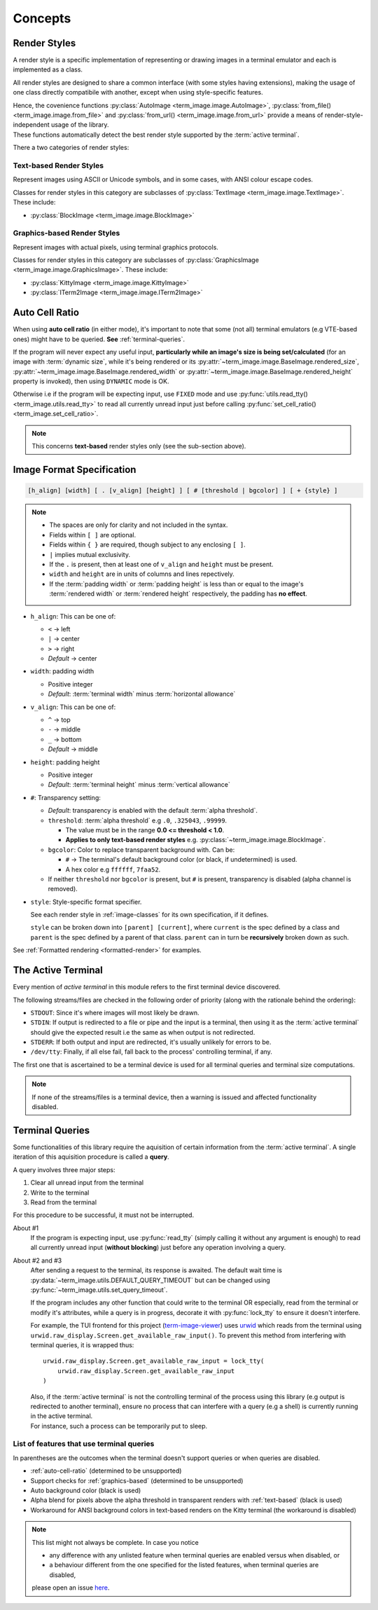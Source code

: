 Concepts
========

.. _render-styles:

Render Styles
-------------

A render style is a specific implementation of representing or drawing images in a terminal emulator and each is implemented as a class.

All render styles are designed to share a common interface (with some styles having extensions), making the usage of one class directly compatibile with another, except when using style-specific features.

| Hence, the covenience functions :py:class:`AutoImage <term_image.image.AutoImage>`, :py:class:`from_file() <term_image.image.from_file>` and :py:class:`from_url() <term_image.image.from_url>` provide a means of render-style-independent usage of the library.
| These functions automatically detect the best render style supported by the :term:`active terminal`.

There a two categories of render styles:

.. _text-based:

Text-based Render Styles
^^^^^^^^^^^^^^^^^^^^^^^^

Represent images using ASCII or Unicode symbols, and in some cases, with ANSI colour
escape codes.

Classes for render styles in this category are subclasses of
:py:class:`TextImage <term_image.image.TextImage>`. These include:

* :py:class:`BlockImage <term_image.image.BlockImage>`

.. _graphics-based:

Graphics-based Render Styles
^^^^^^^^^^^^^^^^^^^^^^^^^^^^

Represent images with actual pixels, using terminal graphics protocols.

Classes for render styles in this category are subclasses of
:py:class:`GraphicsImage <term_image.image.GraphicsImage>`. These include:

* :py:class:`KittyImage <term_image.image.KittyImage>`
* :py:class:`ITerm2Image <term_image.image.ITerm2Image>`


.. _auto-cell-ratio:

Auto Cell Ratio
---------------

When using **auto cell ratio** (in either mode), it's important to note that some
(not all) terminal emulators (e.g VTE-based ones) might have to be queried.
**See** :ref:`terminal-queries`.

If the program will never expect any useful input, **particularly while an image's
size is being set/calculated** (for an image with :term:`dynamic size`, while it's
being rendered or its :py:attr:`~term_image.image.BaseImage.rendered_size`,
:py:attr:`~term_image.image.BaseImage.rendered_width` or
:py:attr:`~term_image.image.BaseImage.rendered_height` property is invoked),
then using ``DYNAMIC`` mode is OK.

Otherwise i.e if the program will be expecting input, use ``FIXED`` mode and use
:py:func:`utils.read_tty() <term_image.utils.read_tty>` to read all currently unread
input just before calling :py:func:`set_cell_ratio() <term_image.set_cell_ratio>`.

.. note:: This concerns **text-based** render styles only (see the sub-section above).


.. _format-spec:

Image Format Specification
--------------------------

.. code-block:: none

   [h_align] [width] [ . [v_align] [height] ] [ # [threshold | bgcolor] ] [ + {style} ]

.. note::

   * The spaces are only for clarity and not included in the syntax.
   * Fields within ``[ ]`` are optional.
   * Fields within ``{ }`` are required, though subject to any enclosing ``[ ]``.
   * ``|`` implies mutual exclusivity.
   * If the ``.`` is present, then at least one of ``v_align`` and ``height`` must be present.
   * ``width`` and ``height`` are in units of columns and lines repectively.
   * If the :term:`padding width` or :term:`padding height` is less than or equal to the image's :term:`rendered width` or :term:`rendered height` respectively, the padding has **no effect**.

* ``h_align``: This can be one of:

  * ``<`` → left
  * ``|`` → center
  * ``>`` → right
  * *Default* → center

* ``width``: padding width

  * Positive integer
  * *Default*: :term:`terminal width` minus :term:`horizontal allowance`

* ``v_align``: This can be one of:

  * ``^`` → top
  * ``-`` → middle
  * ``_`` → bottom
  * *Default* → middle

* ``height``: padding height

  * Positive integer
  * *Default*: :term:`terminal height` minus :term:`vertical allowance`

* ``#``: Transparency setting:

  * *Default*: transparency is enabled with the default :term:`alpha threshold`.
  * ``threshold``: :term:`alpha threshold` e.g ``.0``, ``.325043``, ``.99999``.

    * The value must be in the range **0.0 <= threshold < 1.0**.
    * **Applies to only text-based render styles** e.g. :py:class:`~term_image.image.BlockImage`.

  * ``bgcolor``: Color to replace transparent background with. Can be:

    * ``#`` -> The terminal's default background color (or black, if undetermined) is used.
    * A hex color e.g ``ffffff``, ``7faa52``.

  * If neither ``threshold`` nor ``bgcolor`` is present, but ``#`` is present,
    transparency is disabled (alpha channel is removed).

* ``style``: Style-specific format specifier.

  See each render style in :ref:`image-classes` for its own specification, if it defines.

  ``style`` can be broken down into ``[parent] [current]``, where ``current`` is the
  spec defined by a class and ``parent`` is the spec defined by a parent of that class.
  ``parent`` can in turn be **recursively** broken down as such.

See :ref:`Formatted rendering <formatted-render>` for examples.


.. _active-terminal:

The Active Terminal
-------------------

Every mention of *active terminal* in this module refers to the first terminal
device discovered.

The following streams/files are checked in the following order of priority
(along with the rationale behind the ordering):

* ``STDOUT``: Since it's where images will most likely be drawn.
* ``STDIN``: If output is redirected to a file or pipe and the input is a terminal,
  then using it as the :term:`active terminal` should give the expected result i.e the
  same as when output is not redirected.
* ``STDERR``: If both output and input are redirected, it's usually unlikely for
  errors to be.
* ``/dev/tty``: Finally, if all else fail, fall back to the process' controlling
  terminal, if any.

The first one that is ascertained to be a terminal device is used for
all terminal queries and terminal size computations.

.. note::
   If none of the streams/files is a terminal device, then a warning is issued
   and affected functionality disabled.


.. _terminal-queries:

Terminal Queries
----------------

Some functionalities of this library require the aquisition of certain information from
the :term:`active terminal`. A single iteration of this aquisition procedure is called a
**query**.

A query involves three major steps:

1. Clear all unread input from the terminal
2. Write to the terminal
3. Read from the terminal

For this procedure to be successful, it must not be interrupted.

About #1
   If the program is expecting input, use :py:func:`read_tty` (simply calling it
   without any argument is enough) to read all currently unread input
   (**without blocking**) just before any operation involving a query.

About #2 and #3
   After sending a request to the terminal, its response is awaited. The default wait
   time is :py:data:`~term_image.utils.DEFAULT_QUERY_TIMEOUT` but can be changed
   using :py:func:`~term_image.utils.set_query_timeout`.

   If the program includes any other function that could write to the terminal OR
   especially, read from the terminal or modify it's attributes, while a query is in
   progress, decorate it with :py:func:`lock_tty` to ensure it doesn't interfere.

   For example, the TUI frontend for this project
   (`term-image-viewer <https://github.com/AnonymouX47/term-image-viewer>`_) uses
   `urwid <https://urwid.org>`_ which reads from the terminal using
   ``urwid.raw_display.Screen.get_available_raw_input()``.
   To prevent this method from interfering with terminal queries, it is wrapped thus::

       urwid.raw_display.Screen.get_available_raw_input = lock_tty(
           urwid.raw_display.Screen.get_available_raw_input
       )

   | Also, if the :term:`active terminal` is not the controlling terminal of the process
     using this library (e.g output is redirected to another terminal), ensure no
     process that can interfere with a query (e.g a shell) is currently running in the
     active terminal.
   | For instance, such a process can be temporarily put to sleep.

.. _queried-features:

List of features that use terminal queries
^^^^^^^^^^^^^^^^^^^^^^^^^^^^^^^^^^^^^^^^^^^

In parentheses are the outcomes when the terminal doesn't support queries or when queries
are disabled.

- :ref:`auto-cell-ratio` (determined to be unsupported)
- Support checks for :ref:`graphics-based` (determined to be unsupported)
- Auto background color (black is used)
- Alpha blend for pixels above the alpha threshold in transparent renders with
  :ref:`text-based` (black is used)
- Workaround for ANSI background colors in text-based renders on the Kitty terminal
  (the workaround is disabled)

.. note::
   This list might not always be complete. In case you notice

   - any difference with any unlisted feature when terminal queries are enabled versus
     when disabled, or
   - a behaviour different from the one specified for the listed features, when terminal
     queries are disabled,

   please open an issue `here <https://github.com/AnonymouX47/term-image/issues>`_.
